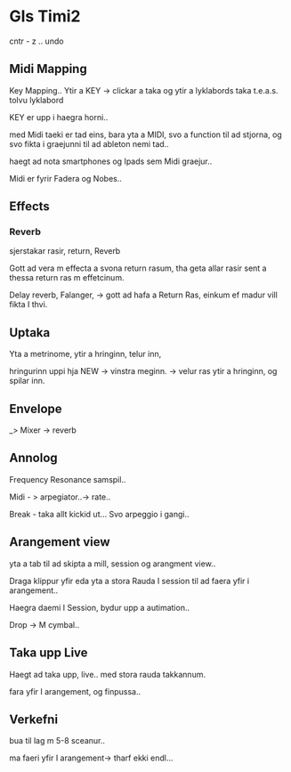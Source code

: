 * Gls Timi2

cntr - z .. undo

** Midi Mapping
Key Mapping..
Ytir a KEY -> clickar a taka og ytir a lyklabords taka t.e.a.s. tolvu lyklabord

KEY er upp i haegra horni..

med Midi taeki er tad eins, bara yta a MIDI, svo a function til ad stjorna, og svo fikta
i graejunni til ad ableton nemi tad..

haegt ad nota smartphones og Ipads sem Midi graejur..

Midi er fyrir Fadera og Nobes..


** Effects

*** Reverb

sjerstakar rasir,  return, Reverb

Gott ad vera m effecta a svona return rasum, tha geta allar rasir sent a thessa
return ras m effetcinum.

Delay reverb, Falanger, -> gott ad hafa a  Return Ras, einkum ef madur vill fikta 
I thvi.


** Uptaka


Yta a metrinome, ytir a hringinn, telur inn,

hringurinn uppi hja NEW  -> vinstra meginn. -> velur ras ytir a hringinn, og spilar inn.



** Envelope

_> Mixer -> reverb



** Annolog

Frequency Resonance samspil..

Midi - > arpegiator..-> rate..

Break - taka allt kickid ut...  Svo arpeggio i gangi..


** Arangement view

yta a tab til ad skipta a mill, session og arangment view..

Draga klippur yfir eda yta a stora Rauda I session til ad
faera yfir i arangement..


Haegra daemi I Session, bydur upp a autimation..


Drop -> M cymbal..


** Taka upp Live

Haegt ad taka upp, live.. med stora rauda takkannum.

fara yfir I arangement, og finpussa..

** Verkefni 

bua til lag m 5-8 sceanur..

ma faeri yfir I arangement-> tharf ekki endl...
